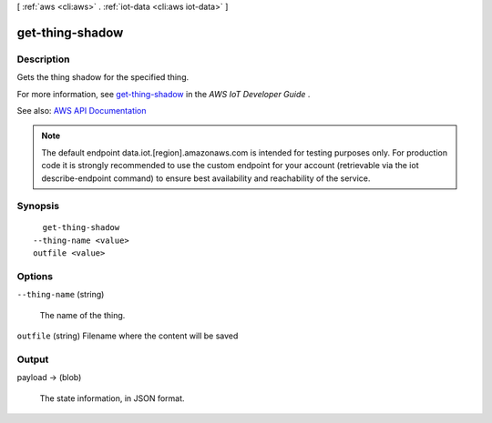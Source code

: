 [ :ref:`aws <cli:aws>` . :ref:`iot-data <cli:aws iot-data>` ]

.. _cli:aws iot-data get-thing-shadow:


****************
get-thing-shadow
****************



===========
Description
===========



Gets the thing shadow for the specified thing.

 

For more information, see `get-thing-shadow <http://docs.aws.amazon.com/iot/latest/developerguide/API_GetThingShadow.html>`_ in the *AWS IoT Developer Guide* .



See also: `AWS API Documentation <https://docs.aws.amazon.com/goto/WebAPI/iot-data-2015-05-28/GetThingShadow>`_


.. note::

    The default endpoint data.iot.[region].amazonaws.com is intended for testing purposes only. For production code it is strongly recommended to use the custom endpoint for your account  (retrievable via the iot describe-endpoint command) to ensure best availability and reachability of the service.




========
Synopsis
========

::

    get-thing-shadow
  --thing-name <value>
  outfile <value>




=======
Options
=======

``--thing-name`` (string)


  The name of the thing.

  

``outfile`` (string)
Filename where the content will be saved



======
Output
======

payload -> (blob)

  

  The state information, in JSON format.

  

  

